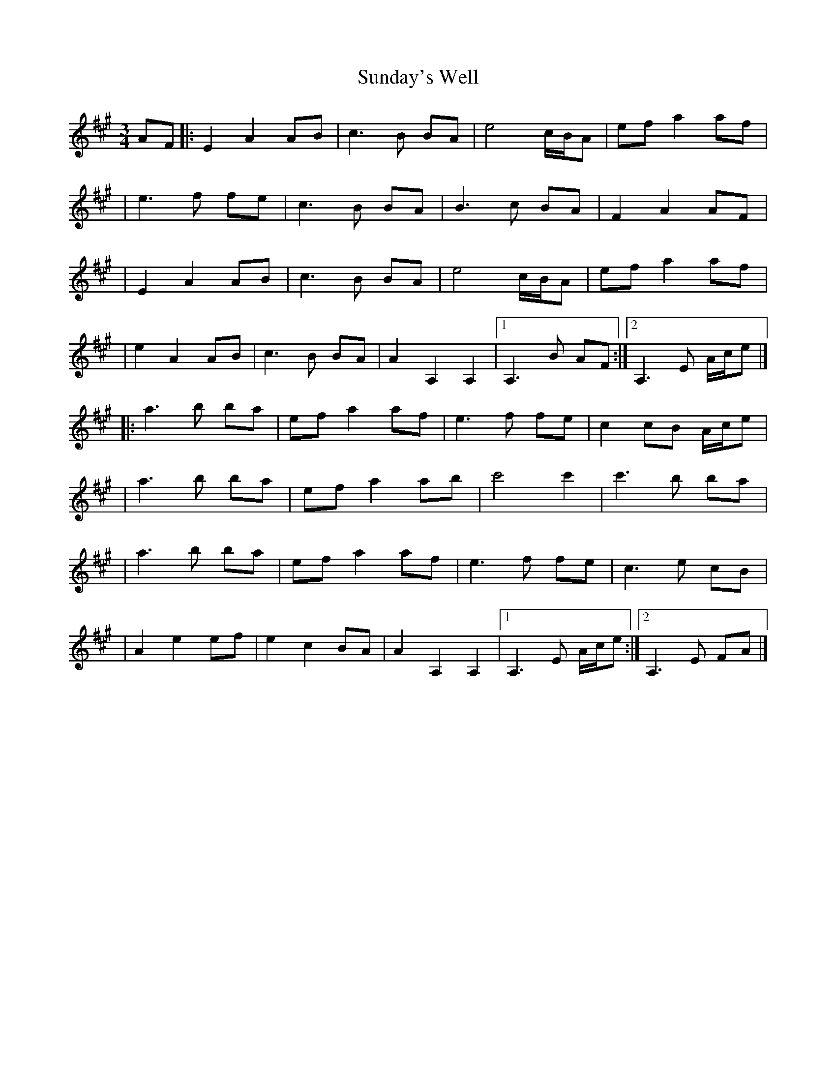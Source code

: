 X:1
T:Sunday's Well
R:waltz
M:3/4
L:1/8
K:A
AF|:E2 A2 AB|c3B BA|e4 c/B/A|ef a2 af|
|e3f fe|c3B BA|B3c BA|F2 A2 AF|
|E2 A2 AB|c3B BA|e4 c/B/A|ef a2 af|
|e2 A2 AB|c3B BA|A2 A,2 A,2|1 A,3B AF:|2 A,3E A/c/e|]
|:a3b ba|ef a2 af|e3f fe|c2cB A/c/e|
|a3b ba|ef a2 ab|c'4 c'2|c'3b ba|
|a3b ba|ef a2 af|e3f fe|c3e cB|
|A2 e2 ef|e2 c2 BA|A2 A,2 A,2|1 A,3E A/c/e:|2 A,3E FA|]